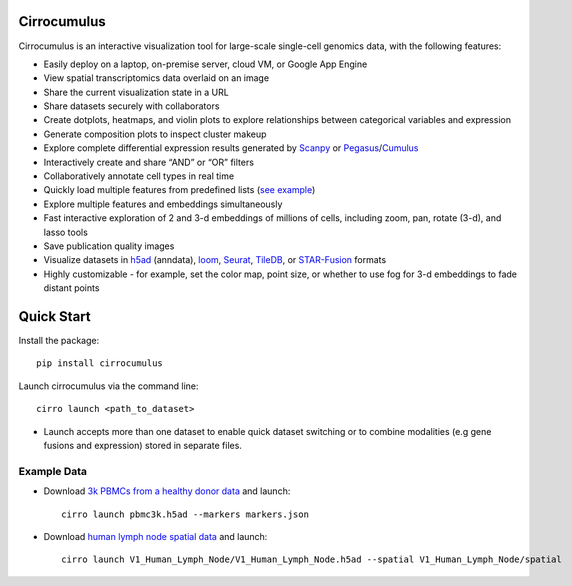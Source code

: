 Cirrocumulus
----------------

Cirrocumulus is an interactive visualization tool for large-scale single-cell genomics data, with the following features:

* Easily deploy on a laptop, on-premise server, cloud VM, or Google App Engine
* View spatial transcriptomics data overlaid on an image
* Share the current visualization state in a URL
* Share datasets securely with collaborators
* Create dotplots, heatmaps, and violin plots to explore relationships between categorical variables and expression
* Generate composition plots to inspect cluster makeup
* Explore complete differential expression results generated by `Scanpy`_ or `Pegasus`_/`Cumulus`_
* Interactively create and share “AND” or “OR” filters
* Collaboratively annotate cell types in real time
* Quickly load multiple features from predefined lists (`see example`_)
* Explore multiple features and embeddings simultaneously
* Fast interactive exploration of 2 and 3-d embeddings of millions of cells, including zoom, pan, rotate (3-d), and lasso tools
* Save publication quality images
* Visualize datasets in h5ad_ (anndata), loom_, Seurat_, TileDB_, or `STAR-Fusion`_  formats
* Highly customizable - for example, set the color map, point size, or whether to use fog for 3-d embeddings to fade distant points


Quick Start
-------------

Install the package::

    pip install cirrocumulus

Launch cirrocumulus via the command line::

    cirro launch <path_to_dataset>

- Launch accepts more than one dataset to enable quick dataset switching or to combine modalities (e.g gene fusions and expression) stored in separate files.


Example Data
^^^^^^^^^^^^^

- Download `3k PBMCs from a healthy donor data`_ and launch::

    cirro launch pbmc3k.h5ad --markers markers.json


- Download `human lymph node spatial data`_ and launch::

    cirro launch V1_Human_Lymph_Node/V1_Human_Lymph_Node.h5ad --spatial V1_Human_Lymph_Node/spatial


.. image:: images/play3d.gif


.. _3k PBMCs from a healthy donor data: https://github.com/klarman-cell-observatory/cirrocumulus/raw/master/docs/pbmc3k.zip
.. _human lymph node spatial data: https://github.com/klarman-cell-observatory/cirrocumulus/raw/master/docs/V1_Human_Lymph_Node.zip
.. _h5ad: https://anndata.readthedocs.io/
.. _loom: https://linnarssonlab.org/loompy/format/
.. _STAR-Fusion: https://github.com/STAR-Fusion/STAR-Fusion/wiki
.. _Seurat: https://satijalab.org/seurat/
.. _see example: https://github.com/klarman-cell-observatory/cirrocumulus/raw/master/docs/markers.json
.. _Pegasus: http://pegasus.readthedocs.io/
.. _Cumulus: https://cumulus.readthedocs.io/en/stable/cumulus.html
.. _Scanpy: https://scanpy.readthedocs.io/
.. _TileDB: https://tiledb.com/
